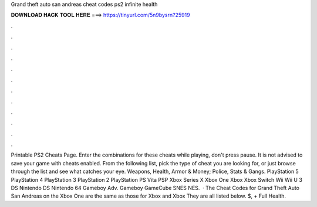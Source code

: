 Grand theft auto san andreas cheat codes ps2 infinite health

𝐃𝐎𝐖𝐍𝐋𝐎𝐀𝐃 𝐇𝐀𝐂𝐊 𝐓𝐎𝐎𝐋 𝐇𝐄𝐑𝐄 ===> https://tinyurl.com/5n9bysrn?25919

.

.

.

.

.

.

.

.

.

.

.

.

Printable PS2 Cheats Page. Enter the combinations for these cheats while playing, don't press pause. It is not advised to save your game with cheats enabled. From the following list, pick the type of cheat you are looking for, or just browse through the list and see what catches your eye. Weapons, Health, Armor & Money; Police, Stats & Gangs. PlayStation 5 PlayStation 4 PlayStation 3 PlayStation 2 PlayStation PS Vita PSP Xbox Series X Xbox One Xbox Xbox Switch Wii Wii U 3 DS Nintendo DS Nintendo 64 Gameboy Adv. Gameboy GameCube SNES NES.  · The Cheat Codes for Grand Theft Auto San Andreas on the Xbox One are the same as those for Xbox and Xbox They are all listed below. $, + Full Health.
